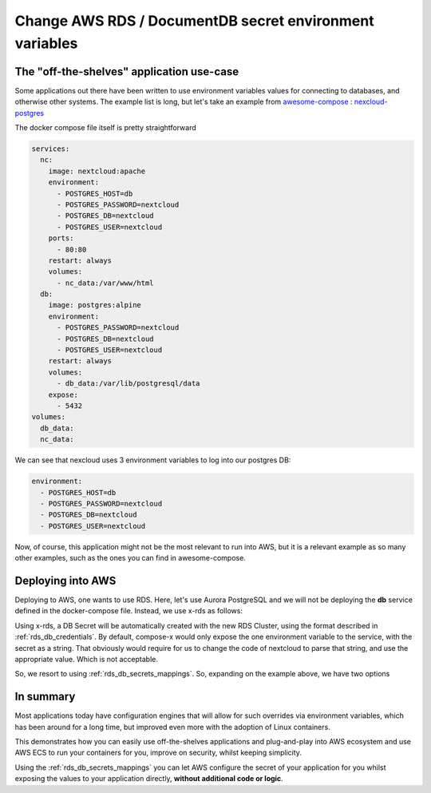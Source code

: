 
.. meta::
    :description: ECS Compose-X How To
    :keywords: AWS, AWS ECS, Docker, Containers, Compose, docker-compose, rds, secrets


.. _how_to_change_aws_rds_env_vars:

============================================================
Change AWS RDS / DocumentDB secret environment variables
============================================================

The "off-the-shelves" application use-case
---------------------------------------------

Some applications out there have been written to use environment variables values for connecting to databases, and
otherwise other systems. The example list is long, but let's take an example from `awesome-compose`_ : `nexcloud-postgres`_


The docker compose file itself is pretty straightforward

.. code-block:: yaml

    services:
      nc:
        image: nextcloud:apache
        environment:
          - POSTGRES_HOST=db
          - POSTGRES_PASSWORD=nextcloud
          - POSTGRES_DB=nextcloud
          - POSTGRES_USER=nextcloud
        ports:
          - 80:80
        restart: always
        volumes:
          - nc_data:/var/www/html
      db:
        image: postgres:alpine
        environment:
          - POSTGRES_PASSWORD=nextcloud
          - POSTGRES_DB=nextcloud
          - POSTGRES_USER=nextcloud
        restart: always
        volumes:
          - db_data:/var/lib/postgresql/data
        expose:
          - 5432
    volumes:
      db_data:
      nc_data:

We can see that nexcloud uses 3 environment variables to log into our postgres DB:

.. code-block:: yaml

    environment:
      - POSTGRES_HOST=db
      - POSTGRES_PASSWORD=nextcloud
      - POSTGRES_DB=nextcloud
      - POSTGRES_USER=nextcloud

Now, of course, this application might not be the most relevant to run into AWS, but it is a relevant example as
so many other examples, such as the ones you can find in awesome-compose.

Deploying into AWS
---------------------

Deploying to AWS, one wants to use RDS. Here, let's use Aurora PostgreSQL and we will not be deploying the **db** service
defined in the docker-compose file. Instead, we use x-rds as follows:


.. code-block::
    :caption: Adding x-rds to create the NextCloud DB

    x-rds:
      nextcloud-db:
        Properties:
          DatabaseName: nextcloud
          StorageEncrypted: True
        MacroParameters:
          EngineName: "aurora-postgres"
          EngineVersion: "12.0"
        Services:
          nc:

Using x-rds, a DB Secret will be automatically created with the new RDS Cluster, using the format described in :ref:`rds_db_credentials`.
By default, compose-x would only expose the one environment variable to the service, with the secret as a string.
That obviously would require for us to change the code of nextcloud to parse that string, and use the appropriate value.
Which is not acceptable.

So, we resort to using :ref:`rds_db_secrets_mappings`. So, expanding on the example above, we have two options


.. code-block::
    :caption: Set environment variables for all services

    x-rds:
      nextcloud-db:
        Properties:
          DatabaseName: nextcloud
          StorageEncrypted: True
        MacroParameters:
          EngineName: "aurora-postgres"
          EngineVersion: "12.0"
          SecretsMappings:
            Mappings:
              - SecretName: host
                VarName: POSTGRES_HOST
              - SecretName: password
                VarName: POSTGRES_PASSWORD
              - SecretName: username
                VarName: POSTGRES_USER
              - SecretName: database
                VarName: POSTGRES_DB
        Services:
          nc:


.. code-block::
    :caption: Set environment variables specifically for one service.

    x-rds:
      nextcloud-db:
        MacroParameters:
          EngineName: "aurora-postgres"
          EngineVersion: "12.0"
        Services:
          nc:
            SecretsMappings:
              Mappings:
                host: POSTGRES_HOST
                password: POSTGRES_PASSWORD
                username: POSTGRES_USER
                database: POSTGRES_DB


In summary
--------------------

Most applications today have configuration engines that will allow for such overrides via environment variables,
which has been around for a long time, but improved even more with the adoption of Linux containers.

This demonstrates how you can easily use off-the-shelves applications and plug-and-play into AWS ecosystem and use AWS
ECS to run your containers for you, improve on security, whilst keeping simplicity.

Using the :ref:`rds_db_secrets_mappings` you can let AWS configure the secret of your application for you whilst exposing
the values to your application directly, **without additional code or logic**.

.. _awesome-compose: https://github.com/docker/awesome-compose
.. _nexcloud-postgres: https://github.com/docker/awesome-compose/tree/master/nextcloud-postgres
